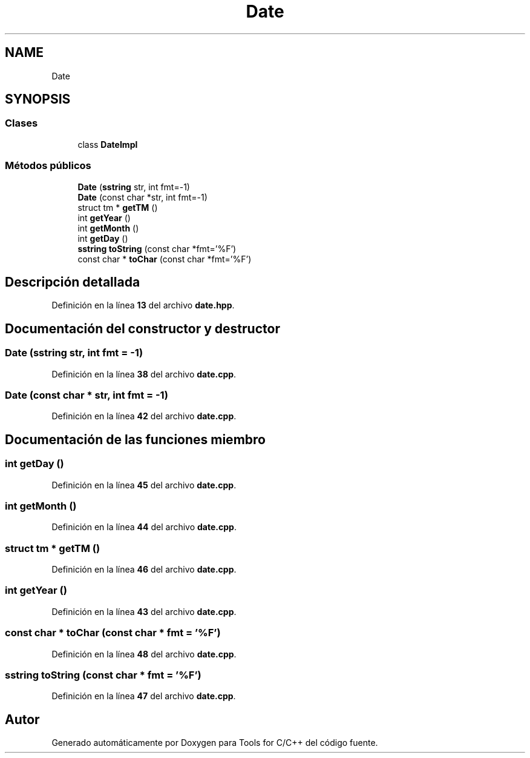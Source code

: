 .TH "Date" 3 "Sábado, 20 de Noviembre de 2021" "Version 0.2.3" "Tools  for C/C++" \" -*- nroff -*-
.ad l
.nh
.SH NAME
Date
.SH SYNOPSIS
.br
.PP
.SS "Clases"

.in +1c
.ti -1c
.RI "class \fBDateImpl\fP"
.br
.in -1c
.SS "Métodos públicos"

.in +1c
.ti -1c
.RI "\fBDate\fP (\fBsstring\fP str, int fmt=\-1)"
.br
.ti -1c
.RI "\fBDate\fP (const char *str, int fmt=\-1)"
.br
.ti -1c
.RI "struct tm * \fBgetTM\fP ()"
.br
.ti -1c
.RI "int \fBgetYear\fP ()"
.br
.ti -1c
.RI "int \fBgetMonth\fP ()"
.br
.ti -1c
.RI "int \fBgetDay\fP ()"
.br
.ti -1c
.RI "\fBsstring\fP \fBtoString\fP (const char *fmt='%F')"
.br
.ti -1c
.RI "const char * \fBtoChar\fP (const char *fmt='%F')"
.br
.in -1c
.SH "Descripción detallada"
.PP 
Definición en la línea \fB13\fP del archivo \fBdate\&.hpp\fP\&.
.SH "Documentación del constructor y destructor"
.PP 
.SS "\fBDate\fP (\fBsstring\fP str, int fmt = \fC\-1\fP)"

.PP
Definición en la línea \fB38\fP del archivo \fBdate\&.cpp\fP\&.
.SS "\fBDate\fP (const char * str, int fmt = \fC\-1\fP)"

.PP
Definición en la línea \fB42\fP del archivo \fBdate\&.cpp\fP\&.
.SH "Documentación de las funciones miembro"
.PP 
.SS "int getDay ()"

.PP
Definición en la línea \fB45\fP del archivo \fBdate\&.cpp\fP\&.
.SS "int getMonth ()"

.PP
Definición en la línea \fB44\fP del archivo \fBdate\&.cpp\fP\&.
.SS "struct tm * getTM ()"

.PP
Definición en la línea \fB46\fP del archivo \fBdate\&.cpp\fP\&.
.SS "int getYear ()"

.PP
Definición en la línea \fB43\fP del archivo \fBdate\&.cpp\fP\&.
.SS "const char * toChar (const char * fmt = \fC'%F'\fP)"

.PP
Definición en la línea \fB48\fP del archivo \fBdate\&.cpp\fP\&.
.SS "\fBsstring\fP toString (const char * fmt = \fC'%F'\fP)"

.PP
Definición en la línea \fB47\fP del archivo \fBdate\&.cpp\fP\&.

.SH "Autor"
.PP 
Generado automáticamente por Doxygen para Tools for C/C++ del código fuente\&.
